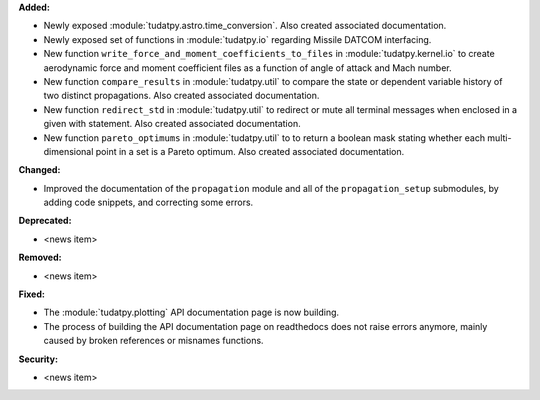 **Added:**

* Newly exposed :module:`tudatpy.astro.time_conversion`. Also created associated documentation.

* Newly exposed set of functions in :module:`tudatpy.io` regarding Missile DATCOM interfacing.

* New function ``write_force_and_moment_coefficients_to_files`` in :module:`tudatpy.kernel.io` to create aerodynamic force and moment coefficient files as a function of angle of attack and Mach number.

* New function ``compare_results`` in :module:`tudatpy.util` to compare the state or dependent variable history of two distinct propagations. Also created associated documentation.

* New function ``redirect_std`` in :module:`tudatpy.util` to redirect or mute all terminal messages when enclosed in a given with statement. Also created associated documentation.

* New function ``pareto_optimums`` in :module:`tudatpy.util` to to return a boolean mask stating whether each multi-dimensional point in a set is a Pareto optimum. Also created associated documentation.

**Changed:**

* Improved the documentation of the ``propagation`` module and all of the ``propagation_setup`` submodules, by adding code snippets, and correcting some errors.

**Deprecated:**

* <news item>

**Removed:**

* <news item>

**Fixed:**

* The :module:`tudatpy.plotting` API documentation page is now building.

* The process of building the API documentation page on readthedocs does not raise errors anymore, mainly caused by broken references or misnames functions.

**Security:**

* <news item>
